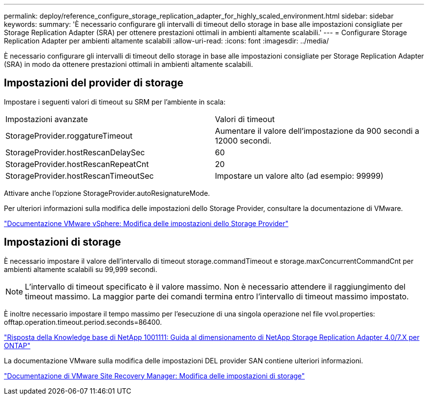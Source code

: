 ---
permalink: deploy/reference_configure_storage_replication_adapter_for_highly_scaled_environment.html 
sidebar: sidebar 
keywords:  
summary: 'È necessario configurare gli intervalli di timeout dello storage in base alle impostazioni consigliate per Storage Replication Adapter (SRA) per ottenere prestazioni ottimali in ambienti altamente scalabili.' 
---
= Configurare Storage Replication Adapter per ambienti altamente scalabili
:allow-uri-read: 
:icons: font
:imagesdir: ../media/


[role="lead"]
È necessario configurare gli intervalli di timeout dello storage in base alle impostazioni consigliate per Storage Replication Adapter (SRA) in modo da ottenere prestazioni ottimali in ambienti altamente scalabili.



== Impostazioni del provider di storage

Impostare i seguenti valori di timeout su SRM per l'ambiente in scala:

|===


| Impostazioni avanzate | Valori di timeout 


 a| 
StorageProvider.roggatureTimeout
 a| 
Aumentare il valore dell'impostazione da 900 secondi a 12000 secondi.



 a| 
StorageProvider.hostRescanDelaySec
 a| 
60



 a| 
StorageProvider.hostRescanRepeatCnt
 a| 
20



 a| 
StorageProvider.hostRescanTimeoutSec
 a| 
Impostare un valore alto (ad esempio: 99999)

|===
Attivare anche l'opzione StorageProvider.autoResignatureMode.

Per ulteriori informazioni sulla modifica delle impostazioni dello Storage Provider, consultare la documentazione di VMware.

https://docs.vmware.com/en/Site-Recovery-Manager/6.5/com.vmware.srm.admin.doc/GUID-E4060824-E3C2-4869-BC39-76E88E2FF9A0.html["Documentazione VMware vSphere: Modifica delle impostazioni dello Storage Provider"]



== Impostazioni di storage

È necessario impostare il valore dell'intervallo di timeout storage.commandTimeout e storage.maxConcurrentCommandCnt per ambienti altamente scalabili su 99,999 secondi.


NOTE: L'intervallo di timeout specificato è il valore massimo. Non è necessario attendere il raggiungimento del timeout massimo. La maggior parte dei comandi termina entro l'intervallo di timeout massimo impostato.

È inoltre necessario impostare il tempo massimo per l'esecuzione di una singola operazione nel file vvol.properties: offtap.operation.timeout.period.seconds=86400.

https://kb.netapp.com/mgmt/OTV/SRA/NetApp_Storage_Replication_Adapter_4.0%2F%2F7.X_for_ONTAP_Sizing_Guide["Risposta della Knowledge base di NetApp 1001111: Guida al dimensionamento di NetApp Storage Replication Adapter 4.0/7.X per ONTAP"]

La documentazione VMware sulla modifica delle impostazioni DEL provider SAN contiene ulteriori informazioni.

https://docs.vmware.com/en/Site-Recovery-Manager/6.5/com.vmware.srm.admin.doc/GUID-711FD223-50DB-414C-A2A7-3BEB8FAFDBD9.html["Documentazione di VMware Site Recovery Manager: Modifica delle impostazioni di storage"]
